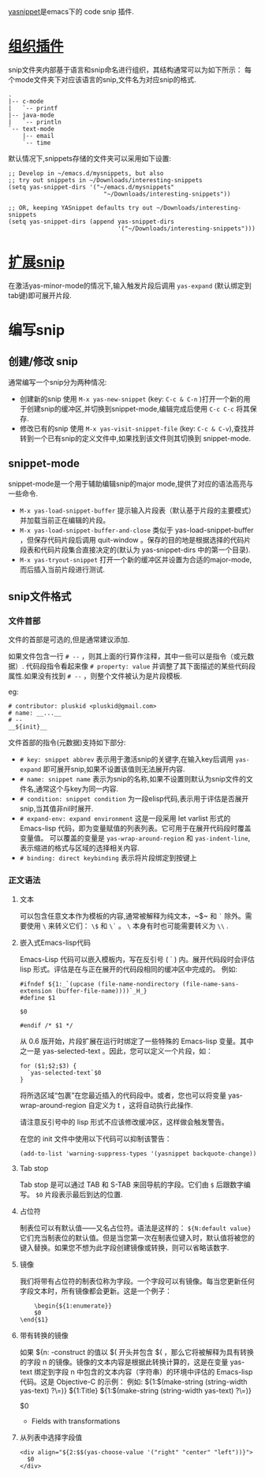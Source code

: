 
[[https://github.com/joaotavora/yasnippet][yasnippet]]是emacs下的 code snip 插件.

* [[http://joaotavora.github.io/yasnippet/snippet-organization.html][组织插件]]

snip文件夹内部基于语言和snip命名进行组织，其结构通常可以为如下所示：
每个mode文件夹下对应该语言的snip,文件名为对应snip的格式.
#+begin_src texT
 .
 |-- c-mode
 |   `-- printf
 |-- java-mode
 |   `-- println
 `-- text-mode
     |-- email
     `-- time
#+end_src

默认情况下,snippets存储的文件夹可以采用如下设置:
#+begin_src elisp
;; Develop in ~/emacs.d/mysnippets, but also
;; try out snippets in ~/Downloads/interesting-snippets
(setq yas-snippet-dirs '("~/emacs.d/mysnippets"
                           "~/Downloads/interesting-snippets"))

;; OR, keeping YASnippet defaults try out ~/Downloads/interesting-snippets
(setq yas-snippet-dirs (append yas-snippet-dirs
                               '("~/Downloads/interesting-snippets")))
#+end_src

* [[http://joaotavora.github.io/yasnippet/snippet-expansion.html][扩展snip]]

在激活yas-minor-mode的情况下,输入触发片段后调用 ~yas-expand~ (默认绑定到tab键)即可展开片段.

* 编写snip

** 创建/修改 snip

通常编写一个snip分为两种情况:
- 创建新的snip
  使用 ~M-x yas-new-snippet~ (key: ~C-c & C-n~ )打开一个新的用于创建snip的缓冲区,并切换到snippet-mode,编辑完成后使用 ~C-c C-c~ 将其保存.
- 修改已有的snip
  使用 ~M-x yas-visit-snippet-file~ (key: ~C-c & C-v~),查找并转到一个已有snip的定义文件中,如果找到该文件则其切换到 snippet-mode.

** snippet-mode
snippet-mode是一个用于辅助编辑snip的major mode,提供了对应的语法高亮与一些命令.
- ~M-x yas-load-snippet-buffer~
  提示输入片段表（默认基于片段的主要模式）并加载当前正在编辑的片段。
- ~M-x yas-load-snippet-buffer-and-close~
  类似于 yas-load-snippet-buffer ，但保存代码片段后调用 quit-window 。保存的目的地是根据选择的代码片段表和代码片段集合直接决定的(默认为 yas-snippet-dirs 中的第一个目录).
- ~M-x yas-tryout-snippet~ 
  打开一个新的缓冲区并设置为合适的major-mode,而后插入当前片段进行测试.

** snip文件格式

*** 文件首部

文件的首部是可选的,但是通常建议添加.

如果文件包含一行 ~# --~ ，则其上面的行算作注释，其中一些可以是指令（或元数据）.
代码段指令看起来像 ~# property: value~ 并调整了其下面描述的某些代码段属性.如果没有找到 ~# --~ ，则整个文件被认为是片段模板.

eg:
#+begin_src
# contributor: pluskid <pluskid@gmail.com>
# name: __...__
# --
__${init}__
#+end_src

文件首部的指令(元数据)支持如下部分:
- ~# key: snippet abbrev~
  表示用于激活snip的关键字,在输入key后调用 ~yas-expand~ 即可展开snip,如果不设置该值则无法展开内容.
- ~# name: snippet name~
  表示为snip的名称,如果不设置则默认为snip文件的文件名,通常这个与key为同一内容.
- ~# condition: snippet condition~
  为一段elisp代码,表示用于评估是否展开snip,当其值非nil时展开.
- ~# expand-env: expand environment~
  这是一段采用 let varlist 形式的 Emacs-lisp 代码，即为变量赋值的列表列表。它可用于在展开代码段时覆盖变量值。
  可以覆盖的变量是 ~yas-wrap-around-region~ 和 ~yas-indent-line~,表示缩进的格式与区域的选择相关内容.
- ~# binding: direct keybinding~
  表示将片段绑定到按键上

*** 正文语法

**** 文本

可以包含任意文本作为模板的内容,通常被解释为纯文本，~$~ 和 ~`~ 除外。需要使用 ~\~ 来转义它们： ~\$~ 和 ~\`~ 。 ~\~ 本身有时也可能需要转义为 ~\\~ .

**** 嵌入式Emacs-lisp代码
Emacs-Lisp 代码可以嵌入模板内，写在反引号 ( ` ) 内。展开代码段时会评估 lisp 形式。评估是在与正在展开的代码段相同的缓冲区中完成的。
例如:
#+begin_src snippet
#ifndef ${1:_`(upcase (file-name-nondirectory (file-name-sans-extension (buffer-file-name))))`_H_}
#define $1

$0

#endif /* $1 */
#+end_src


从 0.6 版开始，片段扩展在运行时绑定了一些特殊的 Emacs-lisp 变量。其中之一是 yas-selected-text 。因此，您可以定义一个片段，如：

#+begin_src snippet
for ($1;$2;$3) {
  `yas-selected-text`$0
}
#+end_src


将所选区域“包裹”在您最近插入的代码段中。或者，您也可以将变量 yas-wrap-around-region 自定义为 t ，这将自动执行此操作.

请注意反引号中的 lisp 形式不应该修改缓冲区，这样做会触发警告。

在您的 init 文件中使用以下代码可以抑制该警告：

#+begin_src
(add-to-list 'warning-suppress-types '(yasnippet backquote-change))
#+end_src


**** Tab stop
  Tab stop 是可以通过 TAB 和 S-TAB 来回导航的字段。它们由 ~$~ 后跟数字编写。 ~$0~ 片段表示最后到达的位置.


**** 占位符
  制表位可以有默认值——又名占位符。语法是这样的： ~${N:default value}~
  它们充当制表位的默认值。但是当您第一次在制表位键入时，默认值将被您的键入替换。如果您不想为此字段创建镜像或转换，则可以省略该数字.

**** 镜像
  我们将带有占位符的制表位称为字段。一个字段可以有镜像。每当您更新任何字段文本时，所有镜像都会更新。这是一个例子：

  #+begin_src
    \begin{${1:enumerate}}
    $0
\end{$1}
  #+end_src
**** 带有转换的镜像
  如果 ${n: -construct 的值以 $( 开头并包含 $( ，那么它将被解释为具有转换的字段 n 的镜像。镜像的文本内容是根据此转换计算的，这是在变量 yas-text 绑定到字段 n 中包含的文本内容（字符串）的环境中评估的 Emacs-lisp 代码。这是 Objective-C 的示例：
  例如:
  ${1:$(make-string (string-width yas-text) ?\=)}
${1:Title}
${1:$(make-string (string-width yas-text) ?\=)}

$0
- Fields with transformations
**** 从列表中选择字段值

#+begin_src
<div align="${2:$$(yas-choose-value '("right" "center" "left"))}">
  $0
</div>
#+end_src
